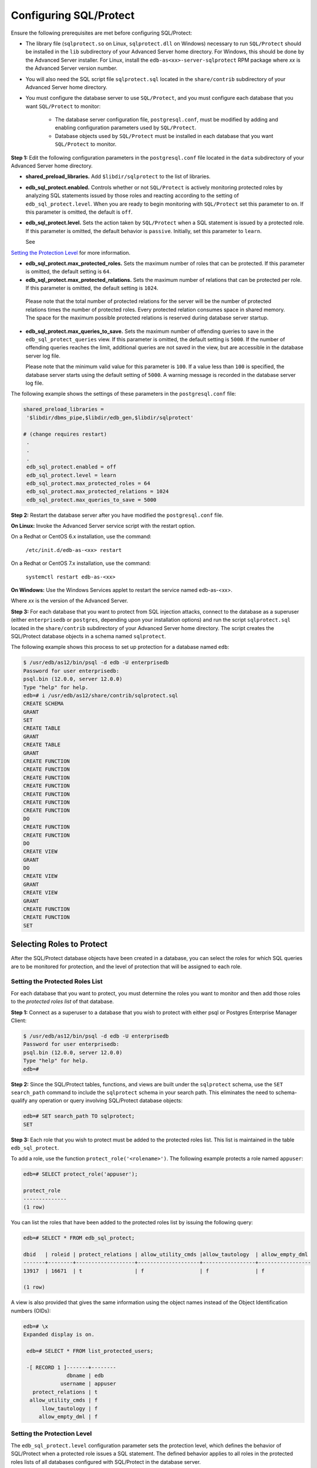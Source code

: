 .. _configuring_sql_protect:

.. index:: Configuring SQL/Protect

Configuring SQL/Protect
~~~~~~~~~~~~~~~~~~~~~~~
Ensure the following prerequisites are met before configuring SQL/Protect:

- The library file (``sqlprotect.so`` on Linux, ``sqlprotect.dll`` on Windows) necessary to run ``SQL/Protect`` should be installed in the ``lib`` subdirectory of your Advanced Server home directory. For Windows, this should be done by the Advanced Server installer. For Linux, install the ``edb-as<xx>-server-sqlprotect`` RPM package where *xx* is the Advanced Server version number.

- You will also need the SQL script file ``sqlprotect.sql`` located in the ``share/contrib`` subdirectory of your Advanced Server home directory.

- You must configure the database server to use ``SQL/Protect``, and you must configure each database that you want ``SQL/Protect`` to monitor:

    -  The database server configuration file, ``postgresql.conf``, must be modified by adding and enabling configuration parameters used by ``SQL/Protect``.

    -  Database objects used by ``SQL/Protect`` must be installed in each database that you want ``SQL/Protect`` to monitor.

**Step 1:** Edit the following configuration parameters in the
``postgresql.conf`` file located in the ``data`` subdirectory of your Advanced
Server home directory.

-  **shared_preload_libraries.** Add ``$libdir/sqlprotect`` to the list of
   libraries.

-  **edb_sql_protect.enabled.** Controls whether or not ``SQL/Protect`` is
   actively monitoring protected roles by analyzing SQL statements
   issued by those roles and reacting according to the setting of
   ``edb_sql_protect.level``. When you are ready to begin monitoring with
   ``SQL/Protect`` set this parameter to ``on``. If this parameter is omitted,
   the default is ``off``.

-  **edb_sql_protect.level.** Sets the action taken by ``SQL/Protect`` when
   a SQL statement is issued by a protected role. If this parameter is
   omitted, the default behavior is ``passive``. Initially, set this
   parameter to ``learn``. 

   See 
`Setting the Protection Level <setting_the_protection_level>`_ for more information.


-  **edb_sql_protect.max_protected_roles.** Sets the maximum number of
   roles that can be protected. If this parameter is omitted, the
   default setting is ``64``. 

-  **edb_sql_protect.max_protected_relations.** Sets the maximum number
   of relations that can be protected per role. If this parameter is
   omitted, the default setting is ``1024``.

  Please note that the total number of protected relations for the server will be the number of protected relations times the number of protected roles. Every protected relation consumes space in shared memory. The space for the maximum possible protected relations is reserved during database server startup. 

-  **edb_sql_protect.max_queries_to_save.** Sets the maximum number of
   offending queries to save in the ``edb_sql_protect_queries`` view. If
   this parameter is omitted, the default setting is ``5000``. If the number
   of offending queries reaches the limit, additional queries are not
   saved in the view, but are accessible in the database server log
   file.

   Please note that the minimum valid value for this parameter is ``100``. If
   a value less than ``100`` is specified, the database server starts using
   the default setting of ``5000``. A warning message is recorded in the
   database server log file. 

The following example shows the settings of these parameters in the ``postgresql.conf`` file:

.. code-block:: text

   shared_preload_libraries =
    '$libdir/dbms_pipe,$libdir/edb_gen,$libdir/sqlprotect'

   # (change requires restart)
    .
    .
    .
    edb_sql_protect.enabled = off
    edb_sql_protect.level = learn
    edb_sql_protect.max_protected_roles = 64
    edb_sql_protect.max_protected_relations = 1024
    edb_sql_protect.max_queries_to_save = 5000


**Step 2:** Restart the database server after you have modified the ``postgresql.conf`` file.

**On Linux:** Invoke the Advanced Server service script with the restart option.

On a Redhat or CentOS 6.x installation, use the command:

     ``/etc/init.d/edb-as-<xx> restart``

On a Redhat or CentOS 7.x installation, use the command:

     ``systemctl restart edb-as-<xx>``

**On Windows:** Use the Windows Services applet to restart the service
named edb-as-<xx>.

Where *xx* is the version of the Advanced Server.

**Step 3:** For each database that you want to protect from SQL
injection attacks, connect to the database as a superuser (either
``enterprisedb`` or ``postgres``, depending upon your installation options) and
run the script ``sqlprotect.sql`` located in the ``share/contrib`` subdirectory
of your Advanced Server home directory. The script creates the
SQL/Protect database objects in a schema named ``sqlprotect``.

The following example shows this process to set up protection for a database named ``edb``:

.. code-block:: text

    $ /usr/edb/as12/bin/psql -d edb -U enterprisedb
    Password for user enterprisedb:
    psql.bin (12.0.0, server 12.0.0)
    Type "help" for help.
    edb=# i /usr/edb/as12/share/contrib/sqlprotect.sql
    CREATE SCHEMA
    GRANT
    SET
    CREATE TABLE
    GRANT
    CREATE TABLE
    GRANT
    CREATE FUNCTION
    CREATE FUNCTION
    CREATE FUNCTION
    CREATE FUNCTION
    CREATE FUNCTION
    CREATE FUNCTION
    CREATE FUNCTION
    DO
    CREATE FUNCTION
    CREATE FUNCTION
    DO
    CREATE VIEW
    GRANT
    DO
    CREATE VIEW
    GRANT
    CREATE VIEW
    GRANT
    CREATE FUNCTION
    CREATE FUNCTION
    SET

.. index:: Selecting Roles to Protect

Selecting Roles to Protect
^^^^^^^^^^^^^^^^^^^^^^^^^^

After the SQL/Protect database objects have been created in a database,
you can select the roles for which SQL queries are to be monitored for
protection, and the level of protection that will be assigned to each role.

.. index:: Setting the Protected Roles List

Setting the Protected Roles List
''''''''''''''''''''''''''''''''

For each database that you want to protect, you must determine the roles
you want to monitor and then add those roles to the *protected roles list* of 
that database.

**Step 1:** Connect as a superuser to a database that you wish to
protect with either psql or Postgres Enterprise Manager Client:

.. code-block:: text

    $ /usr/edb/as12/bin/psql -d edb -U enterprisedb
    Password for user enterprisedb:
    psql.bin (12.0.0, server 12.0.0)
    Type "help" for help.
    edb=#

**Step 2:** Since the SQL/Protect tables, functions, and views are built
under the ``sqlprotect`` schema, use the ``SET search_path`` command to include
the ``sqlprotect`` schema in your search path. This eliminates the need to
schema-qualify any operation or query involving SQL/Protect database
objects:

.. code-block:: text

    edb=# SET search_path TO sqlprotect;
    SET

**Step 3:** Each role that you wish to protect must be added to the
protected roles list. This list is maintained in the table
``edb_sql_protect``.

To add a role, use the function ``protect_role('<rolename>')``.  The 
following example protects a role named ``appuser``:

.. code-block:: text

    edb=# SELECT protect_role('appuser');

    protect_role
    --------------
    (1 row)

You can list the roles that have been added to the protected roles list by issuing the following query:

.. code-block:: text

    edb=# SELECT * FROM edb_sql_protect;

    dbid   | roleid | protect_relations | allow_utility_cmds |allow_tautology  | allow_empty_dml
    -------+--------+-------------------+--------------------+-----------------+-----------------
    13917  | 16671  | t                 | f                  | f               | f

    (1 row)


A view is also provided that gives the same information using the object names instead of the Object Identification numbers (OIDs):

.. code-block:: text

   edb=# \x
   Expanded display is on.

    edb=# SELECT * FROM list_protected_users;

    -[ RECORD 1 ]-------+--------
                 dbname | edb
               username | appuser
      protect_relations | t
     allow_utility_cmds | f
         llow_tautology | f
        allow_empty_dml | f

.. _setting_the_protection_level:

.. index:: Setting the Protection Level

Setting the Protection Level
''''''''''''''''''''''''''''

The ``edb_sql_protect.level`` configuration parameter sets the protection 
level, which defines the behavior of SQL/Protect when a protected role issues a
SQL statement. The defined behavior applies to all roles in the protected roles 
lists of all databases configured with SQL/Protect in the database server.

The ``edb_sql_protect.level`` configuration parameter (in the ``postgresql.conf`` file)
can be set to one of the following values to use either ``learn``
mode, ``passive`` mode, or ``active`` mode:

-  **learn.** Tracks the activities of protected roles and records the
   relations used by the roles. This is used when initially configuring
   SQL/Protect so the expected behaviors of the protected applications
   are learned.

-  **passive.** Issues warnings if protected roles are breaking the
   defined rules, but does not stop any SQL statements from executing.
   This is the next step after SQL/Protect has learned the expected
   behavior of the protected roles. This essentially behaves in
   intrusion detection mode and can be run in production when properly
   monitored.

-  **active.** Stops all invalid statements for a protected role. This
   behaves as a SQL firewall preventing dangerous queries from running.
   This is particularly effective against early penetration testing when
   the attacker is trying to determine the vulnerability point and the
   type of database behind the application. Not only does SQL/Protect
   close those vulnerability points, but it tracks the blocked queries
   allowing administrators to be alerted before the attacker finds an
   alternate method of penetrating the system.

If the ``edb_sql_protect.level`` parameter is not set or is omitted from the
configuration file, the default behavior of ``SQL/Protect`` is ``passive``.

If you are using ``SQL/Protect`` for the first time, set ``edb_sql_protect.level`` to ``learn``.

.. index:: Monitoring Protected Roles

Monitoring Protected Roles
^^^^^^^^^^^^^^^^^^^^^^^^^^

Once you have configured SQL/Protect in a database, added roles to the
protected roles list, and set the desired protection level, you can then
activate SQL/Protect in either ``learn`` mode, ``passive`` mode, or ``active`` mode.
You can then start running your applications.

With a new SQL/Protect installation, the first step is to determine the
relations that protected roles should be permitted to access during
normal operation. Learn mode allows a role to run applications during
which time SQL/Protect is recording the relations that are accessed.
These are added to the role’s ``protected relations list`` stored in table
``edb_sql_protect_rel``.

Monitoring for protection against attack begins when SQL/Protect is run
in passive or active mode. In passive and active modes, the role is
permitted to access the relations in its protected relations list as
these were determined to be the relations the role should be able to
access during typical usage.

However, if a role attempts to access a relation that is not in its
protected relations list, a ``WARNING`` or ``ERROR`` severity level message is
returned by SQL/Protect. The role’s attempted action on the relation may
or may not be carried out depending upon whether the mode is passive or
active.

.. _learn_mode:

.. index:: SQL/Protect Learn Mode

Learn Mode
''''''''''

**Step 1:** To activate SQL/Protect in learn mode, set the parameters in the ``postgresql.conf`` file as shown below:

.. code-block:: text

    edb_sql_protect.enabled = on
    edb_sql_protect.level = learn

**Step 2:** Reload the ``postgresql.conf`` file.

Choose ``Expert Configuration``, then ``Reload Configuration`` from the Advanced Server application menu.

For an alternative method of reloading the configuration file, use the ``pg_reload_conf`` function. Be sure you are connected to a database as a superuser and execute ``function pg_reload_conf`` as shown by the following example:

.. code-block:: text

    edb=# SELECT pg_reload_conf();
    pg_reload_conf
    ----------------
    t
    (1 row)

**Step 3:** Allow the protected roles to run their applications.

As an example the following queries are issued in the psql application by protected role appuser:

.. code-block:: text

    edb=> SELECT * FROM dept;
    NOTICE: SQLPROTECT: Learned relation: 16384
    deptno  | dname      | loc
    --------+------------+----------
    10      | ACCOUNTING | NEW YORK
    20      | RESEARCH   | DALLAS
    30      | SALES      | CHICAGO
    40      | OPERATIONS | BOSTON

    (4 rows)
    edb=> SELECT empno, ename, job FROM emp WHERE deptno = 10;
    NOTICE: SQLPROTECT: Learned relation: 16391

    empno  | ename  | job
    -------+--------+-----------
    7782   | CLARK  | MANAGER
    7839   | KING   | PRESIDENT
    7934   | MILLER | CLERK
    (3 rows)


SQL/Protect generates a NOTICE severity level message indicating the
relation has been added to the role’s protected relations list.

In SQL/Protect learn mode, SQL statements that are cause for suspicion
are not prevented from executing, but a message is issued to alert the
user to potentially dangerous statements as shown by the following
example:

.. code-block:: text

    edb=> CREATE TABLE appuser_tab (f1 INTEGER);
    NOTICE: SQLPROTECT: This command type is illegal for this user
    CREATE TABLE
    edb=> DELETE FROM appuser_tab;
    NOTICE: SQLPROTECT: Learned relation: 16672
    NOTICE: SQLPROTECT: Illegal Query: empty DML
    DELETE 0

**Step 4:** As a protected role runs applications, the SQL/Protect
tables can be queried to observe the addition of relations to the role’s
protected relations list.

Connect as a superuser to the database you are monitoring and set the
search path to include the ``sqlprotect`` schema:

.. code-block:: text

    edb=# SET search_path TO sqlprotect;
    SET
    Query the edb_sql_protect_rel table to see the relations added to the
    protected relations list:
    edb=# SELECT * FROM edb_sql_protect_rel;
    dbid   | roleid | relid
    -------+--------+-------
    13917  | 16671  | 16384
    13917  | 16671  | 16391
    13917  | 16671  | 16672
    (3 rows)

The ``list_protected_rels`` view provides more comprehensive
information along with the object names instead of the OIDs:

.. code-block:: text

    edb=# SELECT * FROM list_protected_rels;
    Database  | Protected User | Schema | Name        | Type  | Owner
    ----------+----------------+--------+-------------+-------+-----------
    edb       | appuser        | public | dept        | Table | enterprisedb
    edb       | appuser        | public | emp         | Table | enterprisedb
    edb       | appuser        | public | appuser_tab | Table | appuser
    (3 rows)

.. index:: Passive Mode

Passive Mode
''''''''''''

Once you have determined that a role’s applications have accessed all
relations they will need, you can now change the protection level so
that SQL/Protect can actively monitor the incoming SQL queries and
protect against SQL injection attacks.

Passive mode is the less restrictive of the two protection modes,
passive and active.

**Step 1:** To activate ``SQL/Protect`` in passive mode, set the following
parameters in the ``postgresql.conf`` file as shown below:

.. code-block:: text

    edb_sql_protect.enabled = on
    edb_sql_protect.level = passive

**Step 2:** Reload the configuration file as shown in ``Step 2`` of the 
`Learn Mode <learn_mode>`_ section.


Now SQL/Protect is in passive mode. For relations that have been learned
such as the dept and emp tables of the prior examples, SQL statements
are permitted with no special notification to the client by ``SQL/Protect``
as shown by the following queries run by user appuser:

.. code-block:: text

    edb=> SELECT * FROM dept;
    deptno | dname | loc
    --------+------------+----------
    10 | ACCOUNTING | NEW YORK
    20 | RESEARCH | DALLAS
    30 | SALES | CHICAGO
    40 | OPERATIONS | BOSTON
    (4 rows)

    edb=> SELECT empno, ename, job FROM emp WHERE deptno = 10;
    empno | ename | job
    -------+--------+-----------
    7782 | CLARK | MANAGER
    7839 | KING | PRESIDENT
    7934 | MILLER | CLERK
    (3 rows)

SQL/Protect does not prevent any SQL statement from executing, but
issues a message of WARNING severity level for SQL statements executed
against relations that were not learned, or for SQL statements that
contain a prohibited signature as shown in the following example:

.. code-block:: text

    edb=> CREATE TABLE appuser_tab_2 (f1 INTEGER);
    WARNING: SQLPROTECT: This command type is illegal for this user
    CREATE TABLE
    edb=> INSERT INTO appuser_tab_2 VALUES (1);
    WARNING: SQLPROTECT: Illegal Query: relations
    INSERT 0 1
    edb=> INSERT INTO appuser_tab_2 VALUES (2);
    WARNING: SQLPROTECT: Illegal Query: relations
    INSERT 0 1
    edb=> SELECT * FROM appuser_tab_2 WHERE 'x' = 'x';
    WARNING: SQLPROTECT: Illegal Query: relations
    WARNING: SQLPROTECT: Illegal Query: tautology
    f1
    ----
    1
    2
    (2 rows)

**Step 3:** Monitor the statistics for suspicious activity.

By querying the view `edb_sql_protect_stats``, you can see the number of
times SQL statements were executed that referenced relations that were
not in a role’s protected relations list, or contained SQL injection
attack signatures. See Section ``Attack Attempt Statistics`` for more information on view
``edb_sql_protect_stats``.

The following is a query on ``edb_sql_protect_stats``:

.. code-block:: text

    edb=# SET search_path TO sqlprotect;
    SET
    edb=# SELECT * FROM edb_sql_protect_stats;
    username  | superusers | relations | commands | tautology | dml
    ----------+------------+-----------+----------+-----------+-----
    appuser   |     0      |     3     |    1     |     1     | 0
    (1 row)

**Step 4:** View information on specific attacks.

By querying the ``edb_sql_protect_queries`` view, you can see the SQL
statements that were executed that referenced relations that were not in
a role’s protected relations list, or contained SQL injection attack
signatures. 

The following code sample shows a query on ``edb_sql_protect_queries``:

.. code-block:: text

    edb=# SELECT * FROM edb_sql_protect_queries;

    -[ RECORD 1 ]+---------------------------------------------
    username      | appuser
    ip_address    |
    port          |
    machine_name  |
    date_time     | 20-JUN-14 13:21:00 -04:00
    query         | INSERT INTO appuser_tab_2 VALUES (1);

    -[ RECORD 2 ]+---------------------------------------------
    username      | appuser
    ip_address    |
    port          |
    machine_name  |
    date_time     | 20-JUN-14 13:21:00 -04:00
    query         | CREATE TABLE appuser_tab_2 (f1 INTEGER);

    -[ RECORD 3 ]+---------------------------------------------
    username      | appuser
    ip_address    |
    port          |
    machine_name  |
    date_time     | 20-JUN-14 13:22:00 -04:00
    query         | INSERT INTO appuser_tab_2 VALUES (2);

    -[ RECORD 4 ]+---------------------------------------------
    username      | appuser
    ip_address    |
    port          |
    machine_name  |
    date_time     | 20-JUN-14 13:22:00 -04:00
    query         | SELECT * FROM appuser_tab_2 WHERE 'x' = 'x';

.. Note:: The ``ip_address`` and ``port`` columns do not return any information if the attack originated on the same host as the database server using the Unix-domain socket (that is, ``pg_hba.conf`` connection type ``local``).

.. index:: Active Mode

Active Mode
'''''''''''

In active mode, disallowed SQL statements are prevented from executing.
Also, the message issued by ``SQL/Protect`` has a higher severity level of
ERROR instead of WARNING.

**Step 1:** To activate ``SQL/Protect`` in active mode, set the following
parameters in the ``postgresql.conf`` file as shown below:

.. code-block:: text

    edb_sql_protect.enabled = on
    edb_sql_protect.level = active

**Step 2:** Reload the configuration file as shown in ``Step 2`` of the 
`Learn Mode <learn_mode>`_ section.


The following example illustrates SQL statements similar to those given
in the previous examples, but executed by user ``appuser`` when ``edb_sql_protect.level`` is set to ``active``:

.. code-block:: text

    edb=> CREATE TABLE appuser_tab_3 (f1 INTEGER);
    ERROR: SQLPROTECT: This command type is illegal for this user
    edb=> INSERT INTO appuser_tab_2 VALUES (1);
    ERROR: SQLPROTECT: Illegal Query: relations
    edb=> SELECT * FROM appuser_tab_2 WHERE 'x' = 'x';
    ERROR: SQLPROTECT: Illegal Query: relations


The following shows the resulting statistics:

.. code-block:: text

    edb=# SELECT * FROM sqlprotect.edb_sql_protect_stats;
    username  | superusers | relations | commands | tautology | dml
    ----------+------------+-----------+----------+-----------+-----
    appuser   |      0     |     5     |     2    |     1     | 0
    (1 row)


The following is a query on ``edb_sql_protect_queries``:

.. code-block:: text

    edb=# SELECT * FROM sqlprotect.edb_sql_protect_queries;

    -[ RECORD 1 ]+---------------------------------------------
    username      | appuser
    ip_address    |
    port          |
    machine_name  |
    date_time     | 20-JUN-14 13:21:00 -04:00
    query         | CREATE TABLE appuser_tab_2 (f1 INTEGER);

    -[ RECORD 2 ]+---------------------------------------------
    username      | appuser
    ip_address    |
    port          |
    machine_name  |
    date_time     | 20-JUN-14 13:22:00 -04:00
    query         | INSERT INTO appuser_tab_2 VALUES (2);

    -[ RECORD 3 ]+---------------------------------------------
    username      | appuser
    ip_address    | 192.168.2.6
    port          | 50098
    machine_name  |
    date_time     | 20-JUN-14 13:39:00 -04:00
    query         | CREATE TABLE appuser_tab_3 (f1 INTEGER);

    -[ RECORD 4 ]+---------------------------------------------
    username      | appuser
    ip_address    | 192.168.2.6
    port          | 50098
    machine_name  |
    date_time     | 20-JUN-14 13:39:00 -04:00
    query         | INSERT INTO appuser_tab_2 VALUES (1);

    -[ RECORD 5 ]+---------------------------------------------
    username      | appuser
    ip_address    | 192.168.2.6
    port          | 50098
    machine_name  |
    date_time     | 20-JUN-14 13:39:00 -04:00
    query         | SELECT * FROM appuser_tab_2 WHERE 'x' = 'x';

.. raw:: latex

    \newpage
